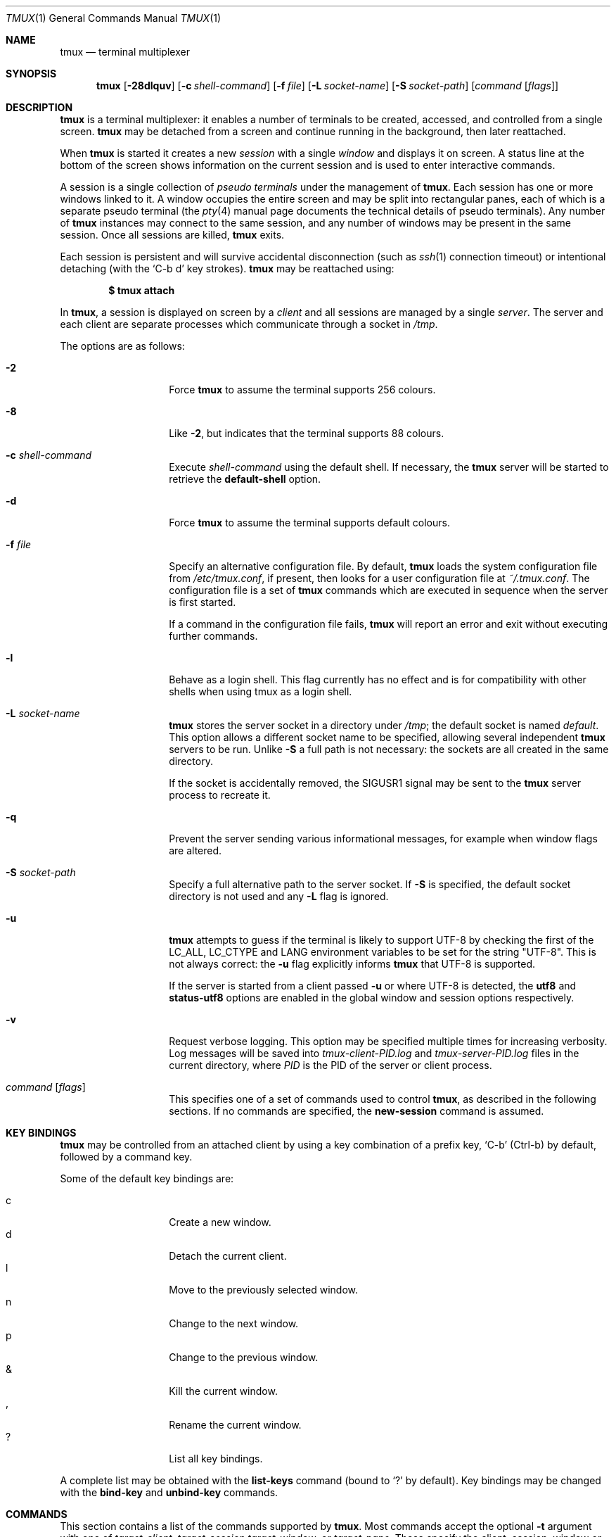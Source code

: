 .\" $Id: tmux.1,v 1.187 2009/10/12 00:09:48 tcunha Exp $
.\"
.\" Copyright (c) 2007 Nicholas Marriott <nicm@users.sourceforge.net>
.\"
.\" Permission to use, copy, modify, and distribute this software for any
.\" purpose with or without fee is hereby granted, provided that the above
.\" copyright notice and this permission notice appear in all copies.
.\"
.\" THE SOFTWARE IS PROVIDED "AS IS" AND THE AUTHOR DISCLAIMS ALL WARRANTIES
.\" WITH REGARD TO THIS SOFTWARE INCLUDING ALL IMPLIED WARRANTIES OF
.\" MERCHANTABILITY AND FITNESS. IN NO EVENT SHALL THE AUTHOR BE LIABLE FOR
.\" ANY SPECIAL, DIRECT, INDIRECT, OR CONSEQUENTIAL DAMAGES OR ANY DAMAGES
.\" WHATSOEVER RESULTING FROM LOSS OF MIND, USE, DATA OR PROFITS, WHETHER
.\" IN AN ACTION OF CONTRACT, NEGLIGENCE OR OTHER TORTIOUS ACTION, ARISING
.\" OUT OF OR IN CONNECTION WITH THE USE OR PERFORMANCE OF THIS SOFTWARE.
.\"
.Dd $Mdocdate: October 10 2009 $
.Dt TMUX 1
.Os
.Sh NAME
.Nm tmux
.Nd terminal multiplexer
.Sh SYNOPSIS
.Nm tmux
.Bk -words
.Op Fl 28dlquv
.Op Fl c Ar shell-command
.Op Fl f Ar file
.Op Fl L Ar socket-name
.Op Fl S Ar socket-path
.Op Ar command Op Ar flags
.Ek
.Sh DESCRIPTION
.Nm
is a terminal multiplexer:
it enables a number of terminals to be created, accessed, and
controlled from a single screen.
.Nm
may be detached from a screen
and continue running in the background,
then later reattached.
.Pp
When
.Nm
is started it creates a new
.Em session
with a single
.Em window
and displays it on screen.
A status line at the bottom of the screen
shows information on the current session
and is used to enter interactive commands.
.Pp
A session is a single collection of
.Em pseudo terminals
under the management of
.Nm .
Each session has one or more
windows linked to it.
A window occupies the entire screen
and may be split into rectangular panes,
each of which is a separate pseudo terminal
(the
.Xr pty 4
manual page documents the technical details of pseudo terminals).
Any number of
.Nm
instances may connect to the same session,
and any number of windows may be present in the same session.
Once all sessions are killed,
.Nm
exits.
.Pp
Each session is persistent and will survive accidental disconnection
(such as
.Xr ssh 1
connection timeout) or intentional detaching (with the
.Ql C-b d
key strokes).
.Nm
may be reattached using:
.Pp
.Dl $ tmux attach
.Pp
In
.Nm ,
a session is displayed on screen by a
.Em client
and all sessions are managed by a single
.Em server .
The server and each client are separate processes which communicate through a
socket in
.Pa /tmp .
.Pp
The options are as follows:
.Bl -tag -width "XXXXXXXXXXXX"
.It Fl 2
Force
.Nm
to assume the terminal supports 256 colours.
.It Fl 8
Like
.Fl 2 ,
but indicates that the terminal supports 88 colours.
.It Fl c Ar shell-command
Execute
.Ar shell-command
using the default shell.
If necessary, the
.Nm
server will be started to retrieve the
.Ic default-shell
option.
.It Fl d
Force
.Nm
to assume the terminal supports default colours.
.It Fl f Ar file
Specify an alternative configuration file.
By default,
.Nm
loads the system configuration file from
.Pa /etc/tmux.conf ,
if present, then looks for a user configuration file at
.Pa ~/.tmux.conf .
The configuration file is a set of
.Nm
commands which are executed in sequence when the server is first started.
.Pp
If a command in the configuration file fails,
.Nm
will report an error and exit without executing further commands.
.It Fl l
Behave as a login shell.
This flag currently has no effect and is for compatibility with other shells
when using tmux as a login shell.
.It Fl L Ar socket-name
.Nm
stores the server socket in a directory under
.Pa /tmp ;
the default socket is named
.Em default .
This option allows a different socket name to be specified, allowing several
independent
.Nm
servers to be run.
Unlike
.Fl S
a full path is not necessary: the sockets are all created in the same
directory.
.Pp
If the socket is accidentally removed, the
.Dv SIGUSR1
signal may be sent to the
.Nm
server process to recreate it.
.It Fl q
Prevent the server sending various informational messages, for example when
window flags are altered.
.It Fl S Ar socket-path
Specify a full alternative path to the server socket.
If
.Fl S
is specified, the default socket directory is not used and any
.Fl L
flag is ignored.
.It Fl u
.Nm
attempts to guess if the terminal is likely to support UTF-8 by checking the
first of the
.Ev LC_ALL ,
.Ev LC_CTYPE
and
.Ev LANG
environment variables to be set for the string "UTF-8".
This is not always correct: the
.Fl u
flag explicitly informs
.Nm
that UTF-8 is supported.
.Pp
If the server is started from a client passed
.Fl u
or where UTF-8 is detected, the
.Ic utf8
and
.Ic status-utf8
options are enabled in the global window and session options respectively.
.It Fl v
Request verbose logging.
This option may be specified multiple times for increasing verbosity.
Log messages will be saved into
.Pa tmux-client-PID.log
and
.Pa tmux-server-PID.log
files in the current directory, where
.Em PID
is the PID of the server or client process.
.It Ar command Op Ar flags
This specifies one of a set of commands used to control
.Nm ,
as described in the following sections.
If no commands are specified, the
.Ic new-session
command is assumed.
.El
.Sh KEY BINDINGS
.Nm
may be controlled from an attached client by using a key combination of a
prefix key,
.Ql C-b
(Ctrl-b) by default, followed by a command key.
.Pp
Some of the default key bindings are:
.Pp
.Bl -tag -width Ds -offset indent -compact
.It c
Create a new window.
.It d
Detach the current client.
.It l
Move to the previously selected window.
.It n
Change to the next window.
.It p
Change to the previous window.
.It &
Kill the current window.
.It ,
Rename the current window.
.It \&?
List all key bindings.
.El
.Pp
A complete list may be obtained with the
.Ic list-keys
command (bound to
.Ql \&?
by default).
Key bindings may be changed with the
.Ic bind-key
and
.Ic unbind-key
commands.
.Sh COMMANDS
This section contains a list of the commands supported by
.Nm .
Most commands accept the optional
.Fl t
argument with one of
.Ar target-client ,
.Ar target-session
.Ar target-window ,
or
.Ar target-pane .
These specify the client, session, window or pane which a command should affect.
.Ar target-client
is the name of the
.Xr pty 4
file to which the client is connected, for example either of
.Pa /dev/ttyp1
or
.Pa ttyp1
for the client attached to
.Pa /dev/ttyp1 .
If no client is specified, the current client is chosen, if possible, or an
error is reported.
Clients may be listed with the
.Ic list-clients
command.
.Pp
.Ar target-session
is either the name of a session (as listed by the
.Ic list-sessions
command) or the name of a client with the same syntax as
.Ar target-client ,
in which case the session attached to the client is used.
When looking for the session name,
.Nm
initially searches for an exact match; if none is found, the session names
are checked for any for which
.Ar target-session
is a prefix or for which it matches as an
.Xr fnmatch 3
pattern.
If a single match is found, it is used as the target session; multiple matches
produce an error.
If a session is omitted, the current session is used if available; if no
current session is available, the most recently created is chosen.
.Pp
.Ar target-window
specifies a window in the form
.Em session Ns \&: Ns Em window .
.Em session
follows the same rules as for
.Ar target-session ,
and
.Em window
is looked for in order: as a window index, for example mysession:1; as an exact
window name, such as mysession:mywindow; then as an
.Xr fnmatch 3
pattern or the start of a window name, such as mysession:mywin* or
mysession:mywin.
An empty window name specifies the next unused index if appropriate (for
example the
.Ic new-window
and
.Ic link-window
commands)
otherwise the current window in
.Em session
is chosen.
When the argument does not contain a colon,
.Nm
first attempts to parse it as window; if that fails, an attempt is made to
match a session.
.Pp
.Ar target-pane
takes a similar form to
.Ar target-window
but with the optional addition of a period followed by a pane index, for
example: mysession:mywindow.1.
If the pane index is omitted, the currently active pane in the specified
window is used.
If neither a colon nor period appears,
.Nm
first attempts to use the argument as a pane index; if that fails, it is looked
up as for
.Ar target-window .
.Pp
Multiple commands may be specified together as part of a
.Em command sequence .
Each command should be separated by spaces and a semicolon;
commands are executed sequentially from left to right.
A literal semicolon may be included by escaping it with a backslash (for
example, when specifying a command sequence to
.Ic bind-key ) .
.Pp
Examples include:
.Bd -literal -offset indent
refresh-client -t/dev/ttyp2

rename-session -tfirst newname

set-window-option -t:0 monitor-activity on

new-window ; split-window -d
.Ed
.Sh CLIENTS AND SESSIONS
The following commands are available:
.Bl -tag -width Ds
.It Xo Ic attach-session
.Op Fl d
.Op Fl t Ar target-session
.Xc
.D1 (alias: Ic attach )
If run from outside
.Nm ,
create a new client in the current terminal and attach it to
.Ar target-session .
If used from inside, switch the current client.
If
.Fl d
is specified, any other clients attached to the session are detached.
.Pp
If no server is started,
.Ic attach-session
will attempt to start it; this will fail unless sessions are created in the
configuration file.
.It Ic detach-client Op Fl t Ar target-client
.D1 (alias: Ic detach )
Detach the current client if bound to a key, or the specified client with
.Fl t .
.It Ic has-session Op Fl t Ar target-session
.D1 (alias: Ic has )
Report an error and exit with 1 if the specified session does not exist.
If it does exist, exit with 0.
.It Ic kill-server
Kill the
.Nm
server and clients and destroy all sessions.
.It Ic kill-session Op Fl t Ar target-session
Destroy the given session, closing any windows linked to it and no other
sessions, and detaching all clients attached to it.
.It Ic list-clients
.D1 (alias: Ic lsc )
List all clients attached to the server.
.It Ic list-commands
.D1 (alias: Ic lscm )
List the syntax of all commands supported by
.Nm .
.It Ic list-sessions
.D1 (alias: Ic ls )
List all sessions managed by the server.
.It Xo Ic lock-client
.Op Fl t Ar target-client
.Xc
Lock
.Ar target-client ,
see the
.Ic lock-server
command.
.It Xo Ic lock-session
.Op Fl t Ar target-session
.Xc
Lock all clients attached to
.Ar target-session .
.It Xo Ic new-session
.Op Fl d
.Op Fl n Ar window-name
.Op Fl s Ar session-name
.Op Fl t Ar target-session
.Op Ar command
.Xc
.D1 (alias: Ic new )
Create a new session with name
.Ar session-name .
The new session is attached to the current terminal unless
.Fl d
is given.
.Ar window-name
and
.Ar command
are the name of and command to execute in the initial window.
.Pp
If run from a terminal, any
.Xr termios 4
special characters are saved and used for new windows in the new session.
.Pp
If
.Fl t
is given, the new session is
.Em grouped
with
.Ar target-session .
This means they share the same set of windows - all windows from
.Ar target-session
are linked to the new session and any subsequent new windows or windows being
closed are applied to both sessions.
The current and previous window and any session options remain independent and
either session may be killed without affecting the other.
Giving
.Fl n
or
.Ar command
are invalid if
.Fl t
is used.
.It Ic refresh-client Op Fl t Ar target-client
.D1 (alias: Ic refresh )
Refresh the current client if bound to a key, or a single client if one is given
with
.Fl t .
.It Xo Ic rename-session
.Op Fl t Ar target-session
.Ar new-name
.Xc
.D1 (alias: Ic rename )
Rename the session to
.Ar new-name .
.It Ic source-file Ar path
.D1 (alias: Ic source )
Execute commands from
.Ar path .
.It Ic start-server
.D1 (alias: Ic start )
Start the
.Nm
server, if not already running, without creating any sessions.
.It Xo Ic suspend-client
.Op Fl c Ar target-client
.Xc
.D1 (alias: Ic suspendc )
Suspend a client by sending
.Dv SIGTSTP
(tty stop).
.It Xo Ic switch-client
.Op Fl c Ar target-client
.Op Fl t Ar target-session
.Xc
.D1 (alias: Ic switchc )
Switch the current session for client
.Ar target-client
to
.Ar target-session .
.El
.Sh WINDOWS AND PANES
A
.Nm
window may be in one of several modes.
The default permits direct access to the terminal attached to the window.
The others are:
.Bl -tag -width Ds
.It Em output mode
This is entered when a command which produces output, such as
.Ic list-keys ,
is executed from a key binding.
.It Em copy mode
This permits a section of a window or its history to be copied to a
.Em paste buffer
for later insertion into another window.
This mode is entered with the
.Ic copy-mode
command, bound to
.Ql [
by default.
.El
.Pp
The keys available depend on whether emacs or vi mode is selected
(see the
.Ic mode-keys
option).
The following keys are supported as appropriate for the mode:
.Bl -column "FunctionXXXXXXXXXXXX" "viXXXXXXXXX" "emacs" -offset indent
.It Sy "Function" Ta Sy "vi" Ta Sy "emacs"
.It Li "Back to indentation" Ta "^" Ta "M-m"
.It Li "Clear selection" Ta "Escape" Ta "C-g"
.It Li "Copy selection" Ta "Enter" Ta "M-w"
.It Li "Cursor down" Ta "j" Ta "Down"
.It Li "Cursor left" Ta "h" Ta "Left"
.It Li "Cursor right" Ta "l" Ta "Right"
.It Li "Cursor up" Ta "k" Ta "Up"
.It Li "Delete entire line" Ta "d" Ta "C-u"
.It Li "Delete to end of line" Ta "D" Ta "C-k"
.It Li "End of line" Ta "$" Ta "C-e"
.It Li "Goto line" Ta ":" Ta "g"
.It Li "Next page" Ta "C-f" Ta "Page down"
.It Li "Next word" Ta "w" Ta "M-f"
.It Li "Paste buffer" Ta "p" Ta "C-y"
.It Li "Previous page" Ta "C-u" Ta "Page up"
.It Li "Previous word" Ta "b" Ta "M-b"
.It Li "Quit mode" Ta "q" Ta "Escape"
.It Li "Scroll down" Ta "C-Down or J" Ta "C-Down"
.It Li "Scroll up" Ta "C-Up or K" Ta "C-Up"
.It Li "Search again" Ta "n" Ta "n"
.It Li "Search backward" Ta "?" Ta "C-r"
.It Li "Search forward" Ta "/" Ta "C-s"
.It Li "Start of line" Ta "0" Ta "C-a"
.It Li "Start selection" Ta "Space" Ta "C-Space"
.It Li "Transpose chars" Ta "" Ta "C-t"
.El
.Pp
These key bindings are defined in a set of named tables:
.Em vi-edit
and
.Em emacs-edit
for keys used when line editing at the command prompt;
.Em vi-choice
and
.Em emacs-choice
for keys used when choosing from lists (such as produced by the
.Ic window-choose
command) or in output mode; and
.Em vi-copy
and
.Em emacs-copy
used in copy mode.
The tables may be viewed with the
.Ic list-keys
command and keys modified or removed with
.Ic bind-key
and
.Ic unbind-key .
.Pp
The paste buffer key pastes the first line from the top paste buffer on the
stack.
.Pp
The mode commands are as follows:
.Bl -tag -width Ds
.It Xo Ic copy-mode
.Op Fl u
.Op Fl t Ar target-pane
.Xc
Enter copy mode.
The
.Fl u
option scrolls one page up.
.El
.Pp
Each window displayed by
.Nm
may be split into one or more
.Em panes ;
each pane takes up a certain area of the display and is a separate terminal.
A window may be split into panes using the
.Ic split-window
command.
Windows may be split horizontally (with the
.Fl h
flag) or vertically.
Panes may be resized with the
.Ic resize-pane
command (bound to
.Ql C-up ,
.Ql C-down
.Ql C-left
and
.Ql C-right
by default), the current pane may be changed with the
.Ic up-pane
and
.Ic down-pane
commands and the
.Ic rotate-window
and
.Ic swap-pane
commands may be used to swap panes without changing their position.
Panes are numbered beginning from zero in the order they are created.
.Pp
A number of preset
.Em layouts
are available.
These may be selected with the
.Ic select-layout
command or cycled with
.Ic next-layout
(bound to
.Ql C-space
by default); once a layout is chosen, panes within it may be moved and resized as normal.
.Pp
The following layouts are supported:
.Bl -tag -width Ds
.It Ic even-horizontal
Panes are spread out evenly from left to right across the window.
.It Ic even-vertical
Panes are spread evenly from top to bottom.
.It Ic main-horizontal
A large (main) pane is shown at the top of the window and the remaining panes are
spread from left to right in the leftover space at the bottom.
Use the
.Em main-pane-height
window option to specify the height of the top pane.
.It Ic main-vertical
Similar to
.Ic main-horizontal
but the large pane is placed on the left and the others spread from top to
bottom along the right.
See the
.Em main-pane-width
window option.
.El
.Pp
Commands related to windows and panes are as follows:
.Bl -tag -width Ds
.It Xo Ic break-pane
.Op Fl d
.Op Fl t Ar target-pane
.Xc
.D1 (alias: Ic breakp )
Break
.Ar target-pane
off from its containing window to make it the only pane in a new window.
If
.Fl d
is given, the new window does not become the current window.
.It Xo
.Ic choose-client
.Op Fl t Ar target-window
.Op Ar template
.Xc
Put a window into client choice mode, allowing a client to be selected
interactively from a list.
After a client is chosen,
.Ql %%
is replaced by the client
.Xr pty 4
path in
.Ar template
and the result executed as a command.
If
.Ar template
is not given, "detach-client -t '%%'" is used.
This command works only from inside
.Nm .
.It Xo
.Ic choose-session
.Op Fl t Ar target-window
.Op Ar template
.Xc
Put a window into session choice mode, where a session may be selected
interactively from a list.
When one is chosen,
.Ql %%
is replaced by the session name in
.Ar template
and the result executed as a command.
If
.Ar template
is not given, "switch-client -t '%%'" is used.
This command works only from inside
.Nm .
.It Xo
.Ic choose-window
.Op Fl t Ar target-window
.Op Ar template
.Xc
Put a window into window choice mode, where a window may be chosen
interactively from a list.
After a window is selected,
.Ql %%
is replaced by the session name and window index in
.Ar template
and the result executed as a command.
If
.Ar template
is not given, "select-window -t '%%'" is used.
This command works only from inside
.Nm .
.It Ic display-panes Op Fl t Ar target-client
.D1 (alias: Ic displayp)
Display a visible indicator of each pane shown by
.Ar target-client .
See the
.Ic display-panes-time
and
.Ic display-panes-colour
session options.
While the indicator is on screen, a pane may be selected with the
.Ql 0
to
.Ql 9
keys.
.It Ic down-pane Op Fl t Ar target-pane
.D1 (alias: Ic downp )
Move down a pane.
.It Xo Ic find-window
.Op Fl t Ar target-window
.Ar match-string
.Xc
.D1 (alias: Ic findw )
Search for the
.Xr fnmatch 3
pattern
.Ar match-string
in window names, titles, and visible content (but not history).
If only one window is matched, it'll be automatically selected, otherwise a
choice list is shown.
This command only works from inside
.Nm .
.It Ic kill-pane Op Fl t Ar target-pane
.D1 (alias: Ic killp )
Destroy the given pane.
If no panes remain in the containing window, it is also destroyed.
.It Ic kill-window Op Fl t Ar target-window
.D1 (alias: Ic killw )
Kill the current window or the window at
.Ar target-window ,
removing it from any sessions to which it is linked.
.It Ic last-window Op Fl t Ar target-session
.D1 (alias: Ic last )
Select the last (previously selected) window.
If no
.Ar target-session
is specified, select the last window of the current session.
.It Xo Ic link-window
.Op Fl dk
.Op Fl s Ar src-window
.Op Fl t Ar dst-window
.Xc
.D1 (alias: Ic linkw )
Link the window at
.Ar src-window
to the specified
.Ar dst-window .
If
.Ar dst-window
is specified and no such window exists, the
.Ar src-window
is linked there.
If
.Fl k
is given and
.Ar dst-window
exists, it is killed, otherwise an error is generated.
If
.Fl d
is given, the newly linked window is not selected.
.It Ic list-panes Op Fl t Ar target-window
.D1 (alias: Ic lsp )
List the panes in the current window or in
.Ar target-window .
.It Ic list-windows Op Fl t Ar target-session
.D1 (alias: Ic lsw )
List windows in the current session or in
.Ar target-session .
.It Xo Ic move-window
.Op Fl d
.Op Fl s Ar src-window
.Op Fl t Ar dst-window
.Xc
.D1 (alias: Ic movew )
This is similar to
.Ic link-window ,
except the window at
.Ar src-window
is moved to
.Ar dst-window .
.It Xo Ic new-window
.Op Fl dk
.Op Fl n Ar window-name
.Op Fl t Ar target-window
.Op Ar command
.Xc
.D1 (alias: Ic neww )
Create a new window.
If
.Fl d
is given, the session does not make the new window the current window.
.Ar target-window
represents the window to be created; if the target already exists an error is
shown, unless the
.Fl k
flag is used, in which case it is destroyed.
.Ar command
is the command to execute.
If
.Ar command
is not specified, the default command is used.
.Pp
The
.Ev TERM
environment variable must be set to
.Dq screen
for all programs running
.Em inside
.Nm .
New windows will automatically have
.Dq TERM=screen
added to their environment, but care must be taken not to reset this in shell
start-up files.
.It Ic next-layout Op Fl t Ar target-window
.D1 (alias: Ic nextl )
Move a window to the next layout and rearrange the panes to fit.
.It Xo Ic next-window
.Op Fl a
.Op Fl t Ar target-session
.Xc
.D1 (alias: Ic next )
Move to the next window in the session.
If
.Fl a
is used, move to the next window with a bell, activity or content alert.
.It Xo Ic previous-window
.Op Fl a
.Op Fl t Ar target-session
.Xc
.D1 (alias: Ic prev )
Move to the previous window in the session.
With
.Fl a ,
move to the previous window with a bell, activity or content alert.
.It Xo Ic rename-window
.Op Fl t Ar target-window
.Ar new-name
.Xc
.D1 (alias: Ic renamew )
Rename the current window, or the window at
.Ar target-window
if specified, to
.Ar new-name .
.It Xo Ic resize-pane
.Op Fl DLRU
.Op Fl t Ar target-pane
.Op Ar adjustment
.Xc
.D1 (alias: Ic resizep )
Resize a pane, upward with
.Fl U
(the default), downward with
.Fl D ,
to the left with
.Fl L
and to the right with
.Fl R .
The
.Ar adjustment
is given in lines or cells (the default is 1).
.It Xo Ic respawn-window
.Op Fl k
.Op Fl t Ar target-window
.Op Ar command
.Xc
.D1 (alias: Ic respawnw )
Reactive a window in which the command has exited (see the
.Ic remain-on-exit
window option).
If
.Ar command
is not given, the command used when the window was created is executed.
The window must be already inactive, unless
.Fl k
is given, in which case any existing command is killed.
.It Xo Ic rotate-window
.Op Fl DU
.Op Fl t Ar target-window
.Xc
.D1 (alias: Ic rotatew )
Rotate the positions of the panes within a window, either upward (numerically
lower) with
.Fl U
or downward (numerically higher).
.It Xo Ic select-layout
.Op Fl t Ar target-window
.Op Ar layout-name
.Xc
.D1 (alias: selectl )
Choose a specific layout for a window.
If
.Ar layout-name
is not given, the last layout used (if any) is reapplied.
.It Ic select-pane Op Fl t Ar target-pane
.D1 (alias: Ic selectp )
Make pane
.Ar target-pane
the active pane in window
.Ar target-window .
.It Ic select-window Op Fl t Ar target-window
.D1 (alias: Ic selectw )
Select the window at
.Ar target-window .
.It Xo Ic split-window
.Op Fl dhv
.Oo Fl l
.Ar size |
.Fl p Ar percentage Oc
.Op Fl t Ar target-window
.Op Ar command
.Xc
.D1 (alias: splitw )
Creates a new pane by splitting the active pane:
.Fl h
does a horizontal split and
.Fl v
a vertical split; if neither is specified,
.Fl v
is assumed.
The
.Fl l
and
.Fl p
options specify the size of the new window in lines (for vertical split) or in
cells (for horizontal split), or as a percentage, respectively.
All other options have the same meaning as in the
.Ic new-window
command.
.It Xo Ic swap-pane
.Op Fl dDU
.Op Fl s Ar src-pane
.Op Fl t Ar dst-pane
.Xc
.D1 (alias: Ic swapp )
Swap two panes.
If
.Fl U
is used and no source pane is specified with
.Fl s ,
.Ar dst-pane
is swapped with the previous pane (before it numerically);
.Fl D
swaps with the next pane (after it numerically).
.It Xo Ic swap-window
.Op Fl d
.Op Fl s Ar src-window
.Op Fl t Ar dst-window
.Xc
.D1 (alias: Ic swapw )
This is similar to
.Ic link-window ,
except the source and destination windows are swapped.
It is an error if no window exists at
.Ar src-window .
.It Xo Ic unlink-window
.Op Fl k
.Op Fl t Ar target-window
.Xc
.D1 (alias: Ic unlinkw )
Unlink
.Ar target-window .
Unless
.Fl k
is given, a window may be unlinked only if it is linked to multiple sessions -
windows may not be linked to no sessions;
if
.Fl k
is specified and the window is linked to only one session, it is unlinked and
destroyed.
.It Ic up-pane Op Fl t Ar target-pane
.D1 (alias: Ic upp )
Move up a pane.
.El
.Sh KEY BINDINGS
.Nm
allows a command to be bound to most keys, with or without a prefix key.
When specifying keys, most represent themselves (for example
.Ql A
to
.Ql Z ) .
Ctrl keys may be prefixed with
.Ql C-
or
.Ql ^ ,
and Alt (meta) with
.Ql M- .
In addition, the following special key names are accepted:
.Em BSpace ,
.Em BTab ,
.Em DC
(Delete),
.Em End ,
.Em Enter ,
.Em Escape ,
.Em F1
to
.Em F20 ,
.Em Home ,
.Em IC
(Insert),
.Em NPage
(Page Up),
.Em PPage
(Page Down),
.Em Space ,
and
.Em Tab .
Note that to bind the
.Ql \&"
or
.Ql '
keys, quotation marks are necessary, for example:
.Bd -literal -offset indent
bind-key '"' split-window
bind-key "'" select-prompt
.Ed
.Pp
Commands related to key bindings are as follows:
.Bl -tag -width Ds
.It Xo Ic bind-key
.Op Fl cnr
.Op Fl t Ar key-table
.Ar key Ar command Op Ar arguments
.Xc
.D1 (alias: Ic bind )
Bind key
.Ar key
to
.Ar command .
By default (without
.Fl t )
the primary key bindings are modified (those normally activated with the prefix
key); in this case, if
.Fl n
is specified, it is not necessary to use the prefix key,
.Ar command
is bound to
.Ar key
alone.
The
.Fl r
flag indicates this key may repeat, see the
.Ic repeat-time
option.
.Pp
If
.Fl t
is present,
.Ar key
is bound in
.Ar key-table :
the binding for command mode with
.Fl c
or for normal mode without.
To view the default bindings and possible commands, see the
.Ic list-keys
command.
.It Ic list-keys Op Fl t Ar key-table
.D1 (alias: Ic lsk )
List all key bindings.
Without
.Fl t
the primary key bindings - those executed when preceded by the prefix key -
are printed.
Keys bound without the prefix key (see
.Ic bind-key
.Fl n )
are enclosed in square brackets.
.Pp
With
.Fl t ,
the key bindings in
.Ar key-table
are listed; this may be one of:
.Em vi-edit ,
.Em emacs-edit ,
.Em vi-choice ,
.Em emacs-choice ,
.Em vi-copy
or
.Em emacs-copy .
.It Xo Ic send-keys
.Op Fl t Ar target-pane
.Ar key Ar ...
.Xc
.D1 (alias: Ic send )
Send a key or keys to a window.
Each argument
.Ar key
is the name of the key (such as
.Ql C-a
or
.Ql npage
) to send; if the string is not recognised as a key, it is sent as a series of
characters.
All arguments are sent sequentially from first to last.
.It Ic send-prefix Op Fl t Ar target-pane
Send the prefix key to a window as if it was pressed.
If multiple prefix keys are configured, only the first is sent.
.It Xo Ic unbind-key
.Op Fl cn
.Op Fl t Ar key-table
.Ar key
.Xc
.D1 (alias: Ic unbind )
Unbind the command bound to
.Ar key .
Without
.Fl t
the primary key bindings are modified; in this case, if
.Fl n
is specified, the command bound to
.Ar key
without a prefix (if any) is removed.
.Pp
If
.Fl t
is present,
.Ar key
in
.Ar key-table
is unbound: the binding for command mode with
.Fl c
or for normal mode without.
.El
.Sh OPTIONS
The appearance and behaviour of
.Nm
may be modified by changing the value of various options.
There are two types of option:
.Em session options
and
.Em window options .
.Pp
Each individual session may have a set of session options, and there is a
separate set of global session options.
Sessions which do not have a particular option configured inherit the value
from the global session options.
Session options are set or unset with the
.Ic set-option
command and may be listed with the
.Ic show-options
command.
The available session options are listed under the
.Ic set-option
command.
.Pp
Similarly, a set of window options is attached to each window, and there is
a set of global window options from which any unset options are inherited.
Window options are altered with the
.Ic set-window-option
command and can be listed with the
.Ic show-window-options
command.
All window options are documented with the
.Ic set-window-option
command.
.Pp
Commands which set options are as follows:
.Bl -tag -width Ds
.It Xo Ic set-option
.Op Fl agu
.Op Fl t Ar target-session
.Ar option Ar value
.Xc
.D1 (alias: Ic set )
Set a session option.
With
.Fl a ,
and if the option expects a string,
.Ar value
is appended to the existing setting.
If
.Fl g
is specified, the global session option is set.
The
.Fl u
flag unsets an option, so a session inherits the option from the global
options - it is not possible to unset a global option.
.Pp
Available session options are:
.Bl -tag -width Ds
.It Ic base-index Ar index
Set the base index from which an unused index should be searched when a new
window is created.
The default is zero.
.It Xo Ic bell-action
.Op Ic any | none | current
.Xc
Set action on window bell.
.Ic any
means a bell in any window linked to a session causes a bell in the current
window of that session,
.Ic none
means all bells are ignored and
.Ic current
means only bell in windows other than the current window are ignored.
.It Ic buffer-limit Ar number
Set the number of buffers kept for each session; as new buffers are added to
the top of the stack, old ones are removed from the bottom if necessary to
maintain this maximum length.
.It Ic default-command Ar command
Set the command used for new windows (if not specified when the window is
created) to
.Ar command ,
which may be any
.Xr sh 1
command.
The default is an empty string, which instructs
.Nm
to create a login shell using the value of the
.Ic default-shell
option.
.It Ic default-shell Ar path
Specify the default shell.
This is used as the login shell for new windows when the
.Ic default-command
option is set to empty, and must be the full path of the executable.
When started
.Nm
tries to set a default value from the first suitable of the
.Ev SHELL
environment variable, the shell returned by
.Xr getpwuid 3 ,
or
.Pa /bin/sh .
This option should be configured when
.Nm
is used as a login shell.
.It Ic default-path Ar path
Set the default working directory for processes created from keys, or
interactively from the prompt.
The default is the current working directory when the server is started.
.It Ic default-terminal Ar terminal
Set the default terminal for new windows created in this session - the
default value of the
.Ev TERM
environment variable.
For
.Nm
to work correctly, this
.Em must
be set to
.Ql screen
or a derivative of it.
.It Ic display-panes-colour Ar colour
Set the colour used for the
.Ic display-panes
command.
.It Ic display-panes-time Ar time
Set the time in milliseconds for which the indicators shown by the
.Ic display-panes
command appear.
.It Ic display-time Ar time
Set the amount of time for which status line messages and other on-screen
indicators are displayed.
.Ar time
is in milliseconds.
.It Ic history-limit Ar lines
Set the maximum number of lines held in window history.
This setting applies only to new windows - existing window histories are not
resized and retain the limit at the point they were created.
.It Ic lock-after-time Ar number
Lock the session (like the
.Ic lock-session
command) after
.Ar number
seconds of inactivity, or the entire server (all sessions) if the
.Ic lock-server
option is set.
The default is not to lock (set to 0).
.It Ic lock-command Ar command
Command to run when locking each client.
The default is to run
.Xr lock 1
with
.Fl np .
.It Xo Ic lock-server
.Op Ic on | off
.Xc
If this option is
.Ic on
(the default),
instead of each session locking individually as each has been
idle for
.Ic lock-after-time
, the entire server will lock after
.Em all
sessions would have locked.
This has no effect as a session option; it must be set as a global option.
.It Ic message-attr Ar attributes
Set status line message attributes, where
.Ar attributes
is either
.Ic default
or a comma-delimited list of one or more of:
.Ic bright
(or
.Ic bold ) ,
.Ic dim ,
.Ic underscore ,
.Ic blink ,
.Ic reverse ,
.Ic hidden ,
or
.Ic italics .
.It Ic message-bg Ar colour
Set status line message background colour, where
.Ar colour
is one of:
.Ic black ,
.Ic red ,
.Ic green ,
.Ic yellow ,
.Ic blue ,
.Ic magenta ,
.Ic cyan ,
.Ic white ,
.Ic colour0
to
.Ic colour255
from the 256-colour palette, or
.Ic default .
.It Ic message-fg Ar colour
Set status line message foreground colour.
.It Xo Ic mouse-select-pane
.Op Ic on | off
.Xc
If on,
.Nm
captures the mouse and when a window is split into multiple panes the mouse may
be used to select the current pane.
The mouse click is also passed through to the application as normal.
.It Ic prefix Ar keys
Set the keys accepted as a prefix key.
.Ar keys
is a comma-separated list of key names, each of which individually behave as
the prefix key.
.It Ic repeat-time Ar time
Allow multiple commands to be entered without pressing the prefix-key again
in the specified
.Ar time
milliseconds (the default is 500).
Whether a key repeats may be set when it is bound using the
.Fl r
flag to
.Ic bind-key .
Repeat is enabled for the default keys bound to the
.Ic resize-pane
command.
.It Xo Ic set-remain-on-exit
.Op Ic on | off
.Xc
Set the
.Ic remain-on-exit
window option for any windows first created in this session.
.It Xo Ic set-titles
.Op Ic on | off
.Xc
Attempt to set the window title using the \ee]2;...\e007 xterm code if
the terminal appears to be an xterm.
This option is off by default.
Note that elinks
will only attempt to set the window title if the STY environment
variable is set.
.It Ic set-titles-string Ar string
String used to set the window title if
.Ic set-titles
is on.
Character sequences are replaced as for the
.Ic status-left
option.
.It Xo Ic status
.Op Ic on | off
.Xc
Show or hide the status line.
.It Ic status-attr Ar attributes
Set status line attributes.
.It Ic status-bg Ar colour
Set status line background colour.
.It Ic status-fg Ar colour
Set status line foreground colour.
.It Ic status-interval Ar interval
Update the status bar every
.Ar interval
seconds.
By default, updates will occur every 15 seconds.
A setting of zero disables redrawing at interval.
.It Xo Ic status-justify
.Op Ic left | centre | right
.Xc
Set the position of the window list component of the status line: left, centre
or right justified.
.It Xo Ic status-keys
.Op Ic vi | emacs
.Xc
Use vi or emacs-style
key bindings in the status line, for example at the command prompt.
Defaults to emacs.
.It Ic status-left Ar string
Display
.Ar string
to the left of the status bar.
.Ar string
will be passed through
.Xr strftime 3
before being used.
By default, the session name is shown.
.Ar string
may contain any of the following special character sequences:
.Bl -column "Character pair" "Replaced with" -offset indent
.It Sy "Character pair" Ta Sy "Replaced with"
.It Li "#(command)" Ta "First line of command's output"
.It Li "#[attributes]" Ta "Colour or attribute change"
.It Li "#H" Ta "Hostname of local host"
.It Li "#I" Ta "Current window index"
.It Li "#P" Ta "Current pane index"
.It Li "#S" Ta "Session name"
.It Li "#T" Ta "Current window title"
.It Li "#W" Ta "Current window name"
.It Li "##" Ta "A literal" Ql #
.El
.Pp
The #(command) form executes
.Ql command
as a shell command and inserts the first line of its output.
Note that shell commands are only executed once at the interval specified by
the
.Ic status-interval
option: if the status line is redrawn in the meantime, the previous result is
used.
#[attributes] allows a comma-separated list of attributes to be specified,
these may be
.Ql fg=colour
to set the foreground colour,
.Ql bg=colour
to set the background colour, or one of the attributes described under the
.Ic message-attr
option.
Examples are:
.Bd -literal -offset indent
#(sysctl vm.loadavg)
#[fg=yellow,bold]#(apm -l)%%#[default] [#S]
.Ed
.Pp
Where appropriate, these may be prefixed with a number to specify the maximum
length, for example
.Ql #24T .
.Pp
By default, UTF-8 in
.Ar string
is not interpreted, to enable UTF-8, use the
.Ic status-utf8
option.
.It Ic status-left-attr Ar attributes
Set the attribute of the left part of the status line.
.It Ic status-left-fg Ar colour
Set the foreground colour of the left part of the status line.
.It Ic status-left-bg Ar colour
Set the background colour of the left part of the status line.
.It Ic status-left-length Ar length
Set the maximum
.Ar length
of the left component of the status bar.
The default is 10.
.It Ic status-right Ar string
Display
.Ar string
to the right of the status bar.
By default, the date and time will be shown.
As with
.Ic status-left ,
.Ar string
will be passed to
.Xr strftime 3 ,
character pairs are replaced, and UTF-8 is dependent on the
.Ic status-utf8
option.
.It Ic status-right-attr Ar attributes
Set the attribute of the right part of the status line.
.It Ic status-right-fg Ar colour
Set the foreground colour of the right part of the status line.
.It Ic status-right-bg Ar colour
Set the background colour of the right part of the status line.
.It Ic status-right-length Ar length
Set the maximum
.Ar length
of the right component of the status bar.
The default is 40.
.Pp
.It Xo Ic status-utf8
.Op Ic on | off
.Xc
Instruct
.Nm
to treat top-bit-set characters in the
.Ic status-left
and
.Ic status-right
strings as UTF-8; notably, this is important for wide characters.
This option defaults to off.
.It Ic terminal-overrides Ar string
Contains a list of entries which override terminal descriptions read using
.Xr terminfo 5 .
.Ar string
is a comma-separated list of items each a colon-separated string made up of a
terminal type pattern (matched using
.Xr fnmatch 3 )
and a set of
.Em name=value
entries.
.Pp
For example, to set the
.Ql clear
.Xr terminfo 5
entry to
.Ql \ee[H\ee[2J
for all terminal types and the
.Ql dch1
entry to
.Ql \ee[P
for the
.Ql rxvt
terminal type, the option could be set to the string:
.Bd -literal -offset indent
"*:clear=\ee[H\ee[2J,rxvt:dch1=\ee[P"
.Ed
.Pp
The terminal entry value is passed through
.Xr strunvis 3
before interpretation.
The default value forcibly corrects the
.Ql colors
entry for terminals which support 88 or 256 colours:
.Bd -literal -offset indent
"*88col*:colors=88,*256col*:colors=256"
.Ed
.It Ic update-environment Ar variables
Set a space-separated string containing a list of environment variables to be
copied into the session environment when a new session is created or an
existing session is attached.
Any variables that do not exist in the source environment are set to be
removed from the session environment (as if
.Fl r
was given to the
.Ic set-environment
command).
The default is
"DISPLAY WINDOWID SSH_ASKPASS SSH_AUTH_SOCK SSH_AGENT_PID SSH_CONNECTION".
.It Xo Ic visual-activity
.Op Ic on | off
.Xc
If on, display a status line message when activity occurs in a window
for which the
.Ic monitor-activity
window option is enabled.
.It Xo Ic visual-bell
.Op Ic on | off
.Xc
If this option is on, a message is shown on a bell instead of it being passed
through to the terminal (which normally makes a sound).
Also see the
.Ic bell-action
option.
.It Xo Ic visual-content
.Op Ic on | off
.Xc
Like
.Ic visual-activity ,
display a message when content is present in a window
for which the
.Ic monitor-content
window option is enabled.
.El
.It Xo Ic set-window-option
.Op Fl agu
.Op Fl t Ar target-window
.Ar option Ar value
.Xc
.D1 (alias: Ic setw )
Set a window option.
The
.Fl a ,
.Fl g
and
.Fl u
flags work similarly to the
.Ic set-option
command.
.Pp
Supported window options are:
.Pp
.Bl -tag -width Ds -compact
.It Xo Ic aggressive-resize
.Op Ic on | off
.Xc
Aggressively resize the chosen window.
This means that
.Nm
will resize the window to the size of the smallest session for which it is the
current window, rather than the smallest session to which it is attached.
The window may resize when the current window is changed on another sessions;
this option is good for full-screen programs which support
.Dv SIGWINCH
and poor for interactive programs such as shells.
.Pp
.It Xo Ic automatic-rename
.Op Ic on | off
.Xc
Control automatic window renaming.
When this setting is enabled,
.Nm
will attempt - on supported platforms - to rename the window to reflect the
command currently running in it.
This flag is automatically disabled for an individual window when a name
is specified at creation with
.Ic new-window or
.Ic new-session ,
or later with
.Ic rename-window .
It may be switched off globally with:
.Bd -literal -offset indent
set-window-option -g automatic-rename off
.Ed
.Pp
.It Ic clock-mode-colour Ar colour
Set clock colour.
.Pp
.It Xo Ic clock-mode-style
.Op Ic 12 | 24
.Xc
Set clock hour format.
.Pp
.It Ic force-height Ar height
.It Ic force-width Ar width
Prevent
.Nm
from resizing a window to greater than
.Ar width
or
.Ar height .
A value of zero restores the default unlimited setting.
.Pp
.It Ic main-pane-width Ar width
.It Ic main-pane-height Ar height
Set the width or height of the main (left or top) pane in the
.Ic main-horizontal
or
.Ic main-vertical
layouts.
.Pp
.It Ic mode-attr Ar attributes
Set window modes attributes.
.Pp
.It Ic mode-bg Ar colour
Set window modes background colour.
.Pp
.It Ic mode-fg Ar colour
Set window modes foreground colour.
.Pp
.It Xo Ic mode-keys
.Op Ic vi | emacs
.Xc
Use vi or emacs-style key bindings in copy and choice modes.
Key bindings default to emacs.
.Pp
.It Xo Ic mode-mouse
.Op Ic on | off
.Xc
Mouse state in modes.
If on,
.Nm
will respond to mouse clicks by moving the cursor in copy mode or selecting an
option in choice mode.
.Pp
.It Xo Ic monitor-activity
.Op Ic on | off
.Xc
Monitor for activity in the window.
Windows with activity are highlighted in the status line.
.Pp
.It Ic monitor-content Ar match-string
Monitor content in the window.
When
.Xr fnmatch 3
pattern
.Ar match-string
appears in the window, it is highlighted in the status line.
.Pp
.It Xo Ic remain-on-exit
.Op Ic on | off
.Xc
A window with this flag set is not destroyed when the program running in it
exits.
The window may be reactivated with the
.Ic respawn-window
command.
.Pp
.It Xo Ic synchronize-panes
.Op Ic on | off
.Xc
Duplicate input to any pane to all other panes in the same window, except
for panes that are not in output mode.
.It Xo Ic utf8
.Op Ic on | off
.Xc
Instructs
.Nm
to expect UTF-8 sequences to appear in this window.
.Pp
.It Ic window-status-attr Ar attributes
Set status line attributes for a single window.
.Pp
.It Ic window-status-bg Ar colour
Set status line background colour for a single window.
.Pp
.It Ic window-status-fg Ar colour
Set status line foreground colour for a single window.
.Pp
.It Ic window-status-current-attr Ar attributes
Set status line attributes for the currently active window.
.Pp
.It Ic window-status-current-bg Ar colour
Set status line background colour for the currently active window.
.Pp
.It Ic window-status-current-fg Ar colour
Set status line foreground colour for the currently active window.
.Pp
.It Xo Ic xterm-keys
.Op Ic on | off
.Xc
If this option is set,
.Nm
will generate
.Xr xterm 1 -style
function key sequences; these have a number included to indicate modifiers such
as Shift, Alt or Ctrl.
.El
.It Xo Ic show-options
.Op Fl g
.Op Fl t Ar target-session
.Xc
.D1 (alias: Ic show )
Show the session options for
.Ar target session ,
or the global session options with
.Fl g .
.It Xo Ic show-window-options
.Op Fl g
.Op Fl t Ar target-window
.Xc
.D1 (alias: Ic showw )
List the window options for
.Ar target-window ,
or the global window options if
.Fl g
is used.
.El
.Sh ENVIRONMENT
When the server is started,
.Nm
copies the environment into the
.Em global environment ;
in addition, each session has a
.Em session environment .
When a window is created, the session and global environments are merged with
the session environment overriding any variable present in both.
This is the initial environment passed to the new process.
.Pp
The
.Ic update-environment
session option may be used to update the session environment from the client
when a new session is created or an old reattached.
.Nm
also initialises the
.Ev TMUX
variable with some internal information to allow commands to be executed
from inside, and the
.Ev TERM
variable with the correct terminal setting of
.Ql screen .
.Pp
Commands to alter and view the environment are:
.Bl -tag -width Ds
.It Xo Ic set-environment
.Op Fl gru
.Op Fl t Ar target-session
.Ar name Op Ar value
.Xc
Set or unset an environment variable.
If
.Fl g
is used, the change is made in the global environment; otherwise, it is applied
to the session environment for
.Ar target-session .
The
.Fl u
flag unsets a variable.
.Fl r
indicates the variable is to be removed from the environment before starting a
new process.
.It Xo Ic show-environment
.Op Fl g
.Op Fl t Ar target-session
.Xc
Display the environment for
.Ar target-session
or the global environment with
.Fl g .
Variables removed from the environment are prefixed with
.Ql - .
.El
.Sh STATUS LINE
.Nm
includes an optional status line which is displayed in the bottom line of each
terminal.
By default, the status line is enabled (it may be disabled with the
.Ic status
session option) and contains, from left-to-right: the name of the current
session in square brackets; the window list; the current window title in double
quotes; and the time and date.
.Pp
The status line is made of three parts: configurable left and right sections
(which may contain dynamic content such as the time or output from a shell
command, see the
.Ic status-left ,
.Ic status-left-length ,
.Ic status-right ,
and
.Ic status-right-length
options below), and a central window list.
The window list shows the index, name and (if any) flag of the windows
present in the current session in ascending numerical order.
The flag is one of the following symbols appended to the window name:
.Bl -column "Symbol" "Meaning" -offset indent
.It Sy "Symbol" Ta Sy "Meaning"
.It Li "*" Ta "Denotes the current window."
.It Li "-" Ta "Marks the last window (previously selected)."
.It Li "#" Ta "Window is monitored and activity has been detected."
.It Li "!" Ta "A bell has occurred in the window."
.It Li "+" Ta "Window is monitored for content and it has appeared."
.El
.Pp
The # symbol relates to the
.Ic monitor-activity
and + to the
.Ic monitor-content
window options.
The window name is printed in inverted colours if an alert (bell, activity or
content) is present.
.Pp
The colour and attributes of the status line may be configured, the entire status line using
the
.Ic status-attr ,
.Ic status-fg
and
.Ic status-bg
session options and individual windows using the
.Ic window-status-attr ,
.Ic window-status-fg
and
.Ic window-status-bg
window options.
.Pp
The status line is automatically refreshed at interval if it has changed, the interval may be
controlled with the
.Ic status-interval
session option.
.Pp
Commands related to the status line are as follows:
.Bl -tag -width Ds
.It Xo Ic command-prompt
.Op Fl p Ar prompts
.Op Fl t Ar target-client
.Op Ar template
.Xc
Open the command prompt in a client.
This may be used from inside
.Nm
to execute commands interactively.
If
.Ar template
is specified, it is used as the command.
If
.Fl p
is given,
.Ar prompts
is a comma-separated list of prompts which are displayed in order; otherwise
a single prompt is displayed, constructed from
.Ar template
if it is present, or
.Ql \&:
if not.
Before the command is executed, the first occurrence of the string
.Ql %%
and all occurrences of
.Ql %1
are replaced by the response to the first prompt, the second
.Ql %%
and all
.Ql %2
are replaced with the response to the second prompt, and so on for further
prompts.
Up to nine prompt responses may be replaced
.Po
.Ql %1
to
.Ql %9
.Pc .
.It Xo Ic confirm-before
.Op Fl t Ar target-client
.Ar command
.Xc
.D1 (alias: Ic confirm )
Ask for confirmation before executing
.Ar command .
This command works only from inside
.Nm .
.It Xo Ic display-message
.Op Fl t Ar target-client
.Op Ar message
.Xc
.D1 (alias: Ic display )
Display a message (see the
.Ic status-left
option below)
in the status line.
.It Ic select-prompt Op Fl t Ar target-client
Open a prompt inside
.Ar target-client
allowing a window index to be entered interactively.
.El
.Sh BUFFERS
.Nm
maintains a stack of
.Em paste buffers
for each session.
Up to the value of the
.Ic buffer-limit
option are kept; when a new buffer is added, the buffer at the bottom of the
stack is removed.
Buffers may be added using
.Ic copy-mode
or the
.Ic set-buffer
command, and pasted into a window using the
.Ic paste-buffer
command.
.Pp
A configurable history buffer is also maintained for each window.
By default, up to 2000 lines are kept; this can be altered with the
.Ic history-limit
option (see the
.Ic set-option
command above).
.Pp
The buffer commands are as follows:
.Bl -tag -width Ds
.It Ic clear-history Op Fl t Ar target-pane
.D1 (alias: Ic clearhist )
Remove and free the history for the specified pane.
.It Xo Ic copy-buffer
.Op Fl a Ar src-index
.Op Fl b Ar dst-index
.Op Fl s Ar src-session
.Op Fl t Ar dst-session
.Xc
.D1 (alias: Ic copyb )
Copy a session paste buffer to another session.
If no sessions are specified, the current one is used instead.
.It Xo Ic delete-buffer
.Op Fl b Ar buffer-index
.Op Fl t Ar target-session
.Xc
.D1 (alias: Ic deleteb )
Delete the buffer at
.Ar buffer-index ,
or the top buffer if not specified.
.It Ic list-buffers Op Fl t Ar target-session
.D1 (alias: Ic lsb )
List the buffers in the given session.
.It Xo Ic load-buffer
.Op Fl b Ar buffer-index
.Op Fl t Ar target-session
.Ar path
.Xc
.D1 (alias: Ic loadb )
Load the contents of the specified paste buffer from
.Ar path .
.It Xo Ic paste-buffer
.Op Fl dr
.Op Fl b Ar buffer-index
.Op Fl t Ar target-window
.Xc
.D1 (alias: Ic pasteb )
Insert the contents of a paste buffer into the current window.
With
.Fl d ,
also delete the paste buffer from the stack.
When output, any linefeed (LF) characters in the paste buffer are replaced with
carriage returns (CR).
This translation may be disabled with the
.Fl r
flag.
.It Xo Ic save-buffer
.Op Fl a
.Op Fl b Ar buffer-index
.Op Fl t Ar target-session
.Ar path
.Xc
.D1 (alias: Ic saveb )
Save the contents of the specified paste buffer to
.Ar path .
The
.Fl a
option appends to rather than overwriting the file.
.It Xo Ic set-buffer
.Op Fl b Ar buffer-index
.Op Fl t Ar target-session
.Ar data
.Xc
.D1 (alias: Ic setb )
Set the contents of the specified buffer to
.Ar data .
.It Xo Ic show-buffer
.Op Fl b Ar buffer-index
.Op Fl t Ar target-session
.Xc
.D1 (alias: Ic showb )
Display the contents of the specified buffer.
.El
.Sh MISCELLANEOUS
.Pp
Miscellaneous commands are as follows:
.Bl -tag -width Ds
.It Ic clock-mode Op Fl t Ar target-pane
Display a large clock.
.It Ic if-shell Ar shell-command command
.D1 (alias: Ic if )
Execute
.Ar command
if
.Ar shell-command
returns success.
.It Ic lock-server
.D1 (alias: Ic lock )
Lock each client individually by running the command specified by the
.Ic lock-command
option.
.It Ic run-shell Ar command
.D1 (alias: Ic run )
Execute
.Ar command
without creating a window.
Any output to stdout is displayed in output mode.
If
.Ar command
doesn't return success, the exit status is also displayed.
.It Ic server-info
.D1 (alias: Ic info )
Show server information and terminal details.
.El
.Sh FILES
.Bl -tag -width "/etc/tmux.confXXX" -compact
.It Pa ~/.tmux.conf
Default
.Nm
configuration file.
.It Pa /etc/tmux.conf
System-wide configuration file.
.El
.Sh EXAMPLES
To create a new
.Nm
session running
.Xr vi 1 :
.Pp
.Dl $ tmux new-session vi
.Pp
Most commands have a shorter form, known as an alias.
For new-session, this is
.Ic new :
.Pp
.Dl $ tmux new vi
.Pp
Alternatively, the shortest unambiguous form of a command is accepted.
If there are several options, they are listed:
.Bd -literal -offset indent
$ tmux n
ambiguous command: n, could be: new-session, new-window, next-window
.Ed
.Pp
Within an active session, a new window may be created by typing
.Ql C-b c
(Ctrl
followed by the
.Ql b
key
followed by the
.Ql c
key).
.Pp
Windows may be navigated with:
.Ql C-b 0
(to select window 0),
.Ql C-b 1
(to select window 1), and so on;
.Ql C-b n
to select the next window; and
.Ql C-b p
to select the previous window.
.Pp
A session may be detached using
.Ql C-b d
(or by an external event such as
.Xr ssh 1
disconnection) and reattached with:
.Pp
.Dl $ tmux attach-session
.Pp
Typing
.Ql C-b \&?
lists the current key bindings in the current window; up and down may be used
to navigate the list or
.Ql q
to exit from it.
.Pp
Commands to be run when the
.Nm
server is started may be placed in the
.Pa ~/.tmux.conf
configuration file.
Common examples include:
.Pp
Changing the default prefix key:
.Bd -literal -offset indent
set-option -g prefix C-a
unbind-key C-b
bind-key C-a send-prefix
.Ed
.Pp
Turning the status line off, or changing its colour:
.Bd -literal -offset indent
set-option -g status off
set-option -g status-bg blue
.Ed
.Pp
Setting other options, such as the default command,
or locking after 30 minutes of inactivity:
.Bd -literal -offset indent
set-option -g default-command "exec /bin/ksh"
set-option -g lock-after-time 1800
.Ed
.Pp
Creating new key bindings:
.Bd -literal -offset indent
bind-key b set-option status
bind-key / command-prompt "split-window 'exec man %%'"
bind-key S command-prompt "new-window -n %1 'ssh %1'"
.Ed
.Sh SEE ALSO
.Xr pty 4
.Sh AUTHORS
.An Nicholas Marriott Aq nicm@users.sourceforge.net
